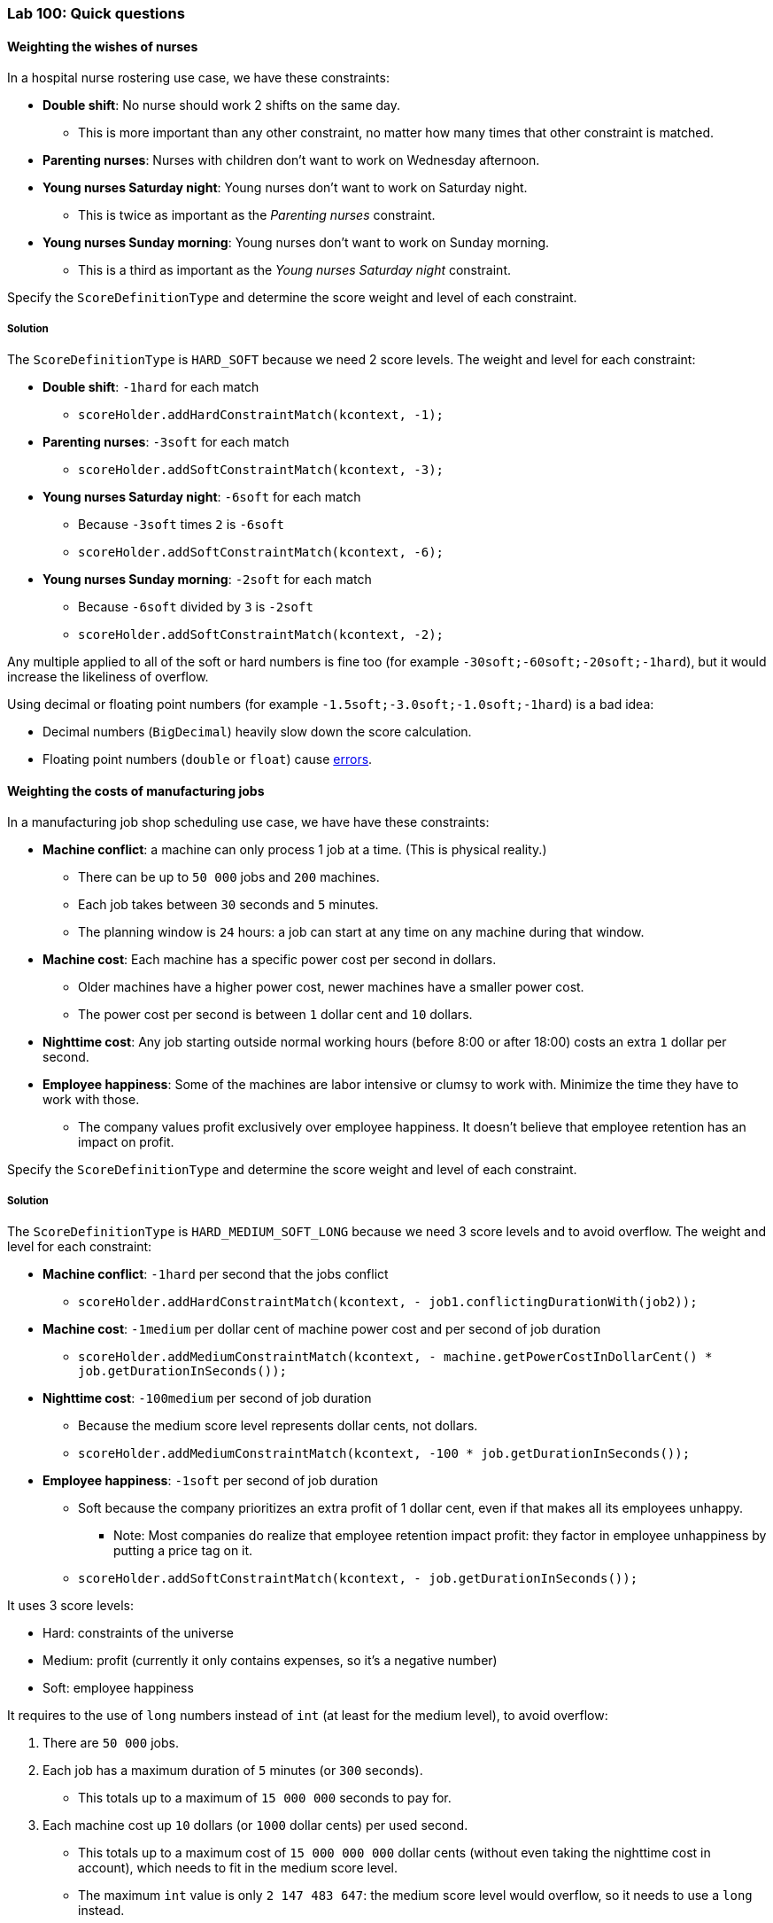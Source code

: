 === Lab 100: Quick questions

==== Weighting the wishes of nurses

In a hospital nurse rostering use case, we have these constraints:

* *Double shift*: No nurse should work 2 shifts on the same day.
** This is more important than any other constraint, no matter how many times that other constraint is matched.
* *Parenting nurses*: Nurses with children don't want to work on Wednesday afternoon.
* *Young nurses Saturday night*: Young nurses don't want to work on Saturday night.
** This is twice as important as the _Parenting nurses_ constraint.
* *Young nurses Sunday morning*: Young nurses don't want to work on Sunday morning.
** This is a third as important as the _Young nurses Saturday night_ constraint.

Specify the `ScoreDefinitionType` and determine the score weight and level of each constraint.

[.solution]
===== Solution

The `ScoreDefinitionType` is `HARD_SOFT` because we need 2 score levels.
The weight and level for each constraint:

* *Double shift*: `-1hard` for each match
** `scoreHolder.addHardConstraintMatch(kcontext, -1);`
* *Parenting nurses*: `-3soft` for each match
** `scoreHolder.addSoftConstraintMatch(kcontext, -3);`
* *Young nurses Saturday night*: `-6soft` for each match
** Because `-3soft` times `2` is `-6soft`
** `scoreHolder.addSoftConstraintMatch(kcontext, -6);`
* *Young nurses Sunday morning*: `-2soft` for each match
** Because `-6soft` divided by `3` is `-2soft`
** `scoreHolder.addSoftConstraintMatch(kcontext, -2);`

Any multiple applied to all of the soft or hard numbers is fine too (for example `-30soft;-60soft;-20soft;-1hard`),
but it would increase the likeliness of overflow.

Using decimal or floating point numbers (for example `-1.5soft;-3.0soft;-1.0soft;-1hard`) is a bad idea:

* Decimal numbers (`BigDecimal`) heavily slow down the score calculation.
* Floating point numbers (`double` or `float`) cause http://docs.optaplanner.org/latest/optaplanner-docs/html_single/index.html#avoidFloatingPointNumbersInScoreCalculation[errors].

==== Weighting the costs of manufacturing jobs

In a manufacturing job shop scheduling use case, we have have these constraints:

* *Machine conflict*: a machine can only process 1 job at a time. (This is physical reality.)
** There can be up to `50 000` jobs and `200` machines.
** Each job takes between `30` seconds and `5` minutes.
** The planning window is `24` hours: a job can start at any time on any machine during that window.
* *Machine cost*: Each machine has a specific power cost per second in dollars.
** Older machines have a higher power cost, newer machines have a smaller power cost.
** The power cost per second is between `1` dollar cent and `10` dollars.
* *Nighttime cost*: Any job starting outside normal working hours (before 8:00 or after 18:00) costs an extra `1` dollar per second.
* *Employee happiness*: Some of the machines are labor intensive or clumsy to work with. Minimize the time they have to work with those.
** The company values profit exclusively over employee happiness. It doesn't believe that employee retention has an impact on profit.

Specify the `ScoreDefinitionType` and determine the score weight and level of each constraint.

[.solution]
===== Solution

The `ScoreDefinitionType` is `HARD_MEDIUM_SOFT_LONG` because we need 3 score levels and to avoid overflow.
The weight and level for each constraint:

* *Machine conflict*: `-1hard` per second that the jobs conflict
** `scoreHolder.addHardConstraintMatch(kcontext, - job1.conflictingDurationWith(job2));`
* *Machine cost*: `-1medium` per dollar cent of machine power cost and per second of job duration
** `scoreHolder.addMediumConstraintMatch(kcontext, - machine.getPowerCostInDollarCent() * job.getDurationInSeconds());`
* *Nighttime cost*: `-100medium` per second of job duration
** Because the medium score level represents dollar cents, not dollars.
** `scoreHolder.addMediumConstraintMatch(kcontext, -100 * job.getDurationInSeconds());`
* *Employee happiness*: `-1soft` per second of job duration
** Soft because the company prioritizes an extra profit of 1 dollar cent, even if that makes all its employees unhappy.
*** Note: Most companies do realize that employee retention impact profit: they factor in employee unhappiness by putting a price tag on it.
** `scoreHolder.addSoftConstraintMatch(kcontext, - job.getDurationInSeconds());`

It uses 3 score levels:

* Hard: constraints of the universe
* Medium: profit (currently it only contains expenses, so it's a negative number)
* Soft: employee happiness

It requires to the use of `long` numbers instead of `int` (at least for the medium level), to avoid overflow:

. There are `50 000` jobs.
. Each job has a maximum duration of `5` minutes (or `300` seconds).
** This totals up to a maximum of `15 000 000` seconds to pay for.
. Each machine cost up `10` dollars (or `1000` dollar cents) per used second.
** This totals up to a maximum cost of `15 000 000 000` dollar cents (without even taking the nighttime cost in account), which needs to fit in the medium score level.
** The maximum `int` value is only `2 147 483 647`: the medium score level would overflow, so it needs to use a `long` instead.
